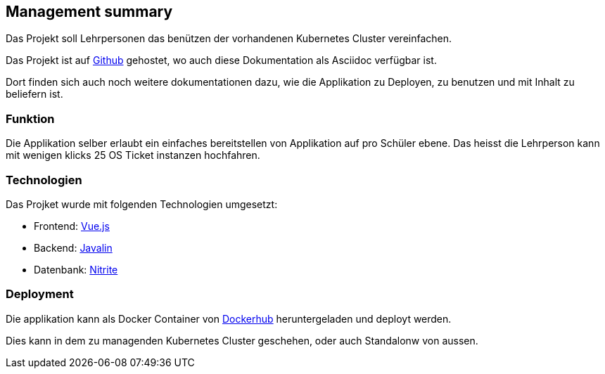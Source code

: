 == Management summary

Das Projekt soll Lehrpersonen das benützen der vorhandenen Kubernetes Cluster vereinfachen.

Das Projekt ist auf https://github.com/nliechti/tbz_hf_va[Github] gehostet, wo auch diese Dokumentation als Asciidoc verfügbar ist.

Dort finden sich auch noch weitere dokumentationen dazu, wie die Applikation zu Deployen, zu benutzen und mit Inhalt zu beliefern ist.

=== Funktion

Die Applikation selber erlaubt ein einfaches bereitstellen von Applikation auf pro Schüler ebene.
Das heisst die Lehrperson kann mit wenigen klicks 25 OS Ticket instanzen hochfahren.

=== Technologien

Das Projket wurde mit folgenden Technologien umgesetzt:
 
* Frontend: https://vuejs.org/[Vue.js]
* Backend: https://javalin.io/[Javalin]
* Datenbank: https://github.com/dizitart/nitrite-database[Nitrite]

=== Deployment

Die applikation kann als Docker Container von https://hub.docker.com/repository/docker/nliechti/tbz_deployer[Dockerhub] heruntergeladen und deployt werden.

Dies kann in dem zu managenden Kubernetes Cluster geschehen, oder auch Standalonw von aussen.
